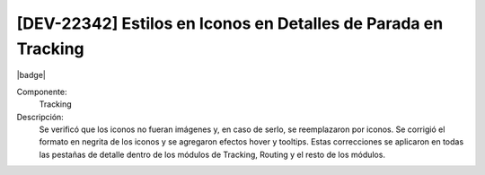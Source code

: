 [DEV-22342] Estilos en Iconos en Detalles de Parada en Tracking
----------------------------------------------------------------

|badge|

.. |badge| raw:: html
   
   <span style="background-color: #4CAF50; color: white; padding: 4px 8px; border-radius: 4px;">Mejora</span>

Componente: 
   Tracking

Descripción: 
  Se verificó que los iconos no fueran imágenes y, en caso de serlo, se reemplazaron por iconos. Se corrigió el formato en negrita de los iconos y se agregaron efectos hover y tooltips. Estas correcciones se aplicaron en todas las pestañas de detalle dentro de los módulos de Tracking, Routing y el resto de los módulos.

.. versionchanged:: 10.221.0.0-LTS
